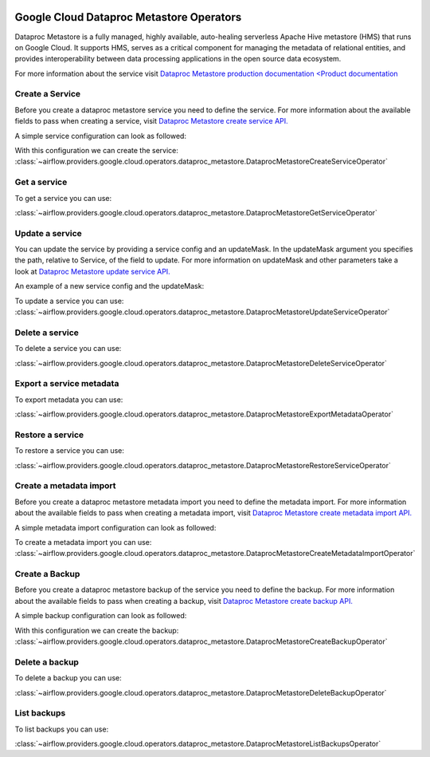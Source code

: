  .. Licensed to the Apache Software Foundation (ASF) under one
    or more contributor license agreements.  See the NOTICE file
    distributed with this work for additional information
    regarding copyright ownership.  The ASF licenses this file
    to you under the Apache License, Version 2.0 (the
    "License"); you may not use this file except in compliance
    with the License.  You may obtain a copy of the License at

 ..   http://www.apache.org/licenses/LICENSE-2.0

 .. Unless required by applicable law or agreed to in writing,
    software distributed under the License is distributed on an
    "AS IS" BASIS, WITHOUT WARRANTIES OR CONDITIONS OF ANY
    KIND, either express or implied.  See the License for the
    specific language governing permissions and limitations
    under the License.

Google Cloud Dataproc Metastore Operators
=========================================

Dataproc Metastore is a fully managed, highly available, auto-healing serverless
Apache Hive metastore (HMS) that runs on Google Cloud. It supports HMS, serves as
a critical component for managing the metadata of relational entities,
and provides interoperability between data processing applications in the open source data ecosystem.

For more information about the service visit `Dataproc Metastore production documentation <Product documentation <https://cloud.google.com/dataproc-metastore/docs/reference>`__

Create a Service
----------------

Before you create a dataproc metastore service you need to define the service.
For more information about the available fields to pass when creating a service, visit `Dataproc Metastore create service API. <https://cloud.google.com/dataproc-metastore/docs/reference/rest/v1/projects.locations.services#Service>`__

A simple service configuration can look as followed:

.. exampleinclude:: /../../airflow/providers/google/cloud/example_dags/example_dataproc_metastore.py
    :language: python
    :dedent: 0
    :start-after: [START how_to_cloud_dataproc_metastore_create_service]
    :end-before: [END how_to_cloud_dataproc_metastore_create_service]

With this configuration we can create the service:
:class:`~airflow.providers.google.cloud.operators.dataproc_metastore.DataprocMetastoreCreateServiceOperator`

.. exampleinclude:: /../../airflow/providers/google/cloud/example_dags/example_dataproc_metastore.py
    :language: python
    :dedent: 4
    :start-after: [START how_to_cloud_dataproc_metastore_create_service_operator]
    :end-before: [END how_to_cloud_dataproc_metastore_create_service_operator]

Get a service
-------------

To get a service you can use:

:class:`~airflow.providers.google.cloud.operators.dataproc_metastore.DataprocMetastoreGetServiceOperator`

.. exampleinclude:: /../../airflow/providers/google/cloud/example_dags/example_dataproc_metastore.py
    :language: python
    :dedent: 4
    :start-after: [START how_to_cloud_dataproc_metastore_get_service_operator]
    :end-before: [END how_to_cloud_dataproc_metastore_get_service_operator]

Update a service
----------------
You can update the service by providing a service config and an updateMask.
In the updateMask argument you specifies the path, relative to Service, of the field to update.
For more information on updateMask and other parameters take a look at `Dataproc Metastore update service API. <https://cloud.google.com/dataproc-metastore/docs/reference/rest/v1/projects.locations.services/patch>`__

An example of a new service config and the updateMask:

.. exampleinclude:: /../../airflow/providers/google/cloud/example_dags/example_dataproc_metastore.py
    :language: python
    :dedent: 0
    :start-after: [START how_to_cloud_dataproc_metastore_update_service]
    :end-before: [END how_to_cloud_dataproc_metastore_update_service]

To update a service you can use:
:class:`~airflow.providers.google.cloud.operators.dataproc_metastore.DataprocMetastoreUpdateServiceOperator`

.. exampleinclude:: /../../airflow/providers/google/cloud/example_dags/example_dataproc_metastore.py
    :language: python
    :dedent: 4
    :start-after: [START how_to_cloud_dataproc_metastore_update_service_operator]
    :end-before: [END how_to_cloud_dataproc_metastore_update_service_operator]

Delete a service
----------------

To delete a service you can use:

:class:`~airflow.providers.google.cloud.operators.dataproc_metastore.DataprocMetastoreDeleteServiceOperator`

.. exampleinclude:: /../../airflow/providers/google/cloud/example_dags/example_dataproc_metastore.py
    :language: python
    :dedent: 4
    :start-after: [START how_to_cloud_dataproc_metastore_delete_service_operator]
    :end-before: [END how_to_cloud_dataproc_metastore_delete_service_operator]

Export a service metadata
-------------------------

To export metadata you can use:

:class:`~airflow.providers.google.cloud.operators.dataproc_metastore.DataprocMetastoreExportMetadataOperator`

.. exampleinclude:: /../../airflow/providers/google/cloud/example_dags/example_dataproc_metastore.py
    :language: python
    :dedent: 4
    :start-after: [START how_to_cloud_dataproc_metastore_export_metadata_operator]
    :end-before: [END how_to_cloud_dataproc_metastore_export_metadata_operator]

Restore a service
-----------------

To restore a service you can use:

:class:`~airflow.providers.google.cloud.operators.dataproc_metastore.DataprocMetastoreRestoreServiceOperator`

.. exampleinclude:: /../../airflow/providers/google/cloud/example_dags/example_dataproc_metastore.py
    :language: python
    :dedent: 4
    :start-after: [START how_to_cloud_dataproc_metastore_restore_service_operator]
    :end-before: [END how_to_cloud_dataproc_metastore_restore_service_operator]

Create a metadata import
------------------------

Before you create a dataproc metastore metadata import you need to define the metadata import.
For more information about the available fields to pass when creating a metadata import, visit `Dataproc Metastore create metadata import API. <https://cloud.google.com/dataproc-metastore/docs/reference/rest/v1/projects.locations.services.metadataImports#MetadataImport>`__

A simple metadata import configuration can look as followed:

.. exampleinclude:: /../../airflow/providers/google/cloud/example_dags/example_dataproc_metastore.py
    :language: python
    :dedent: 0
    :start-after: [START how_to_cloud_dataproc_metastore_create_metadata_import]
    :end-before: [END how_to_cloud_dataproc_metastore_create_metadata_import]

To create a metadata import you can use:
:class:`~airflow.providers.google.cloud.operators.dataproc_metastore.DataprocMetastoreCreateMetadataImportOperator`

.. exampleinclude:: /../../airflow/providers/google/cloud/example_dags/example_dataproc_metastore.py
    :language: python
    :dedent: 4
    :start-after: [START how_to_cloud_dataproc_metastore_create_metadata_import_operator]
    :end-before: [END how_to_cloud_dataproc_metastore_create_metadata_import_operator]

Create a Backup
---------------

Before you create a dataproc metastore backup of the service you need to define the backup.
For more information about the available fields to pass when creating a backup, visit `Dataproc Metastore create backup API. <https://cloud.google.com/dataproc-metastore/docs/reference/rest/v1/projects.locations.services.backups#Backup>`__

A simple backup configuration can look as followed:

.. exampleinclude:: /../../airflow/providers/google/cloud/example_dags/example_dataproc_metastore.py
    :language: python
    :dedent: 0
    :start-after: [START how_to_cloud_dataproc_metastore_create_backup]
    :end-before: [END how_to_cloud_dataproc_metastore_create_backup]

With this configuration we can create the backup:
:class:`~airflow.providers.google.cloud.operators.dataproc_metastore.DataprocMetastoreCreateBackupOperator`

.. exampleinclude:: /../../airflow/providers/google/cloud/example_dags/example_dataproc_metastore.py
    :language: python
    :dedent: 4
    :start-after: [START how_to_cloud_dataproc_metastore_create_backup_operator]
    :end-before: [END how_to_cloud_dataproc_metastore_create_backup_operator]

Delete a backup
---------------

To delete a backup you can use:

:class:`~airflow.providers.google.cloud.operators.dataproc_metastore.DataprocMetastoreDeleteBackupOperator`

.. exampleinclude:: /../../airflow/providers/google/cloud/example_dags/example_dataproc_metastore.py
    :language: python
    :dedent: 4
    :start-after: [START how_to_cloud_dataproc_metastore_delete_backup_operator]
    :end-before: [END how_to_cloud_dataproc_metastore_delete_backup_operator]

List backups
------------

To list backups you can use:

:class:`~airflow.providers.google.cloud.operators.dataproc_metastore.DataprocMetastoreListBackupsOperator`

.. exampleinclude:: /../../airflow/providers/google/cloud/example_dags/example_dataproc_metastore.py
    :language: python
    :dedent: 4
    :start-after: [START how_to_cloud_dataproc_metastore_list_backups_operator]
    :end-before: [END how_to_cloud_dataproc_metastore_list_backups_operator]
